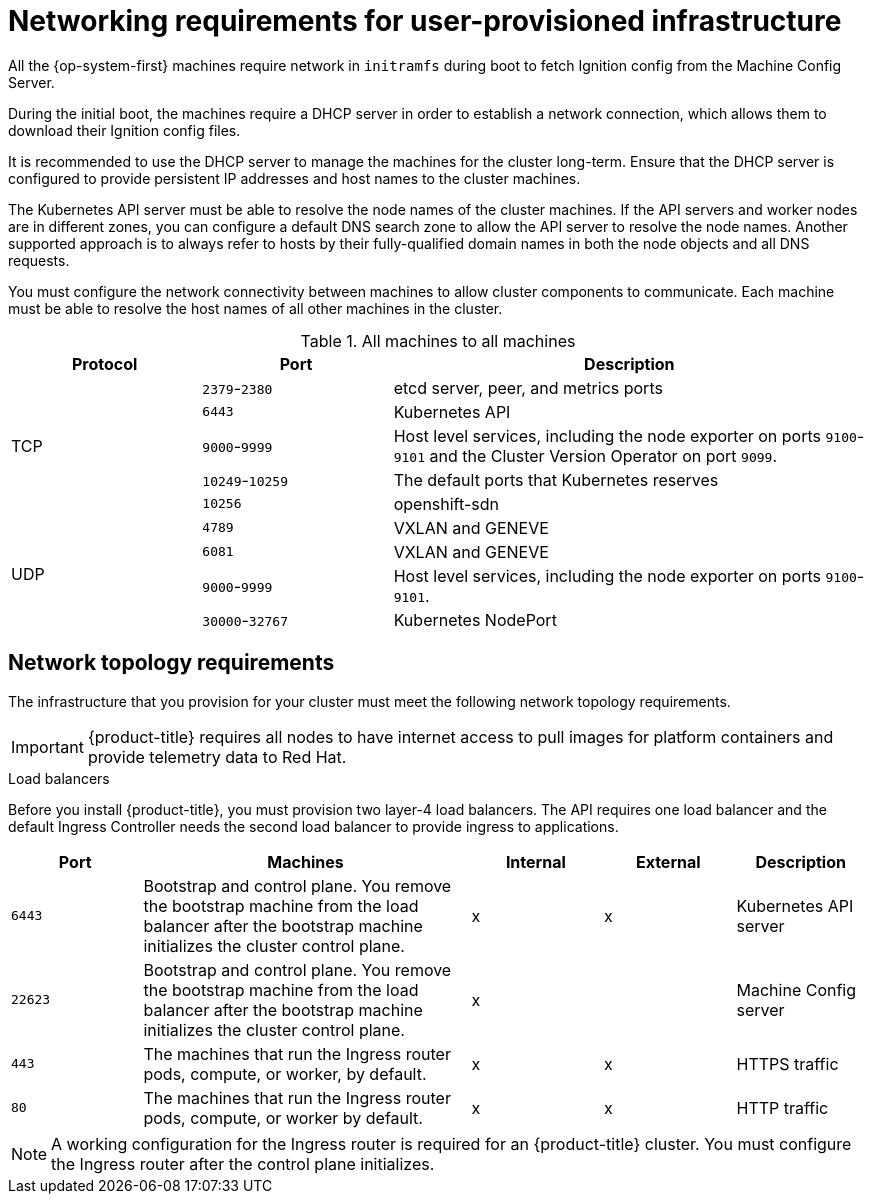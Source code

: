// Module included in the following assemblies:
//
// * installing/installing_bare_metal/installing-bare-metal.adoc
// * installing/installing_restricted_networks/installing-restricted-networks-bare-metal.adoc
// * installing/installing_restricted_networks/installing-restricted-networks-vsphere.adoc
// * installing/installing_vsphere/installing-vsphere.adoc

[id="installation-network-user-infra_{context}"]
= Networking requirements for user-provisioned infrastructure

All the {op-system-first} machines require network in `initramfs` during boot
to fetch Ignition config from the Machine Config Server.

ifeval::["{context}" == "installing-ibm-z"]
During the initial boot, the machines require an FTP server in order to
establish a network connection, which allows them to download their Ignition config files.

Ensure that the machines have persistent IP
addresses and host names.
endif::[]
ifeval::["{context}" != "installing-ibm-z"]
During the initial boot, the machines require a DHCP server in order to
establish a network connection, which allows them to download their Ignition config files.

It is recommended to use the DHCP server to manage the machines for the cluster
long-term. Ensure that the DHCP server is configured to provide persistent IP
addresses and host names to the cluster machines.
endif::[]

The Kubernetes API server must be able to resolve the node names of the cluster
machines. If the API servers and worker nodes are in different zones, you can
configure a default DNS search zone to allow the API server to resolve the
node names. Another supported approach is to always refer to hosts by their
fully-qualified domain names in both the node objects and all DNS requests.

You must configure the network connectivity between machines to allow cluster
components to communicate. Each machine must be able to resolve the host names
of all other machines in the cluster.

.All machines to all machines
[cols="2a,2a,5a",options="header"]
|===

|Protocol
|Port
|Description

.5+|TCP
|`2379`-`2380`
|etcd server, peer, and metrics ports

|`6443`
|Kubernetes API

|`9000`-`9999`
|Host level services, including the node exporter on ports `9100`-`9101` and
the Cluster Version Operator on port `9099`.

|`10249`-`10259`
|The default ports that Kubernetes reserves

|`10256`
|openshift-sdn


.4+|UDP
|`4789`
|VXLAN and GENEVE

|`6081`
|VXLAN and GENEVE

|`9000`-`9999`
|Host level services, including the node exporter on ports `9100`-`9101`.

|`30000`-`32767`
|Kubernetes NodePort

|===

[discrete]
== Network topology requirements

The infrastructure that you provision for your cluster must meet the following
network topology requirements.

[IMPORTANT]
====
{product-title} requires all nodes to have internet access to pull images
for platform containers and provide telemetry data to Red Hat.
====

.Load balancers

Before you install {product-title}, you must provision two layer-4 load
balancers. The API requires one load balancer and the default Ingress Controller
needs the second load balancer to provide ingress to applications.

[cols="2a,5a,2a,2a,2a",options="header"]
|===

|Port
|Machines
|Internal
|External
|Description

|`6443`
|Bootstrap and control plane. You remove the bootstrap machine from the load
balancer after the bootstrap machine initializes the cluster control plane.
|x
|x
|Kubernetes API server

|`22623`
|Bootstrap and control plane. You remove the bootstrap machine from the load
balancer after the bootstrap machine initializes the cluster control plane.
|x
|
|Machine Config server

|`443`
|The machines that run the Ingress router pods, compute, or worker, by default.
|x
|x
|HTTPS traffic

|`80`
|The machines that run the Ingress router pods, compute, or worker by default.
|x
|x
|HTTP traffic

|===

[NOTE]
====
A working configuration for the Ingress router is required for an
{product-title} cluster. You must configure the Ingress router after the control
plane initializes.
====

ifeval::["{context}" == "installing-vsphere"]
[discrete]
== Ethernet adaptor hardware address requirements

When provisioning VMs for the cluster, the ethernet interfaces configured for
each VM must use a MAC address from the VMware Organizationally Unique
Identifier (OUI) allocation ranges:

* `00:05:69:00:00:00` to `00:05:69:FF:FF:FF`
* `00:0c:29:00:00:00` to `00:0c:29:FF:FF:FF`
* `00:1c:14:00:00:00` to `00:1c:14:FF:FF:FF`
* `00:50:56:00:00:00` to `00:50:56:FF:FF:FF`

If a MAC address outside the VMware OUI is used, the cluster installation will
not succeed.
endif::[]
